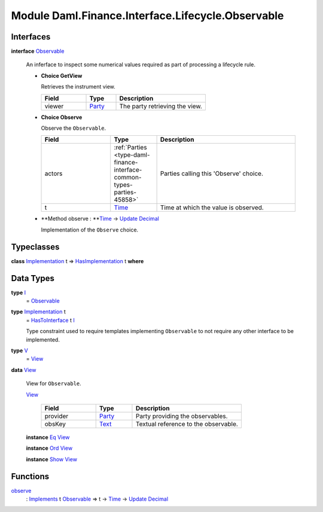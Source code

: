 .. Copyright (c) 2022 Digital Asset (Switzerland) GmbH and/or its affiliates. All rights reserved.
.. SPDX-License-Identifier: Apache-2.0

.. _module-daml-finance-interface-lifecycle-observable-3374:

Module Daml.Finance.Interface.Lifecycle.Observable
==================================================

Interfaces
----------

.. _type-daml-finance-interface-lifecycle-observable-observable-5365:

**interface** `Observable <type-daml-finance-interface-lifecycle-observable-observable-5365_>`_

  An inferface to inspect some numerical values required as part of processing a lifecycle rule\.
  
  + **Choice GetView**
    
    Retrieves the instrument view\.
    
    .. list-table::
       :widths: 15 10 30
       :header-rows: 1
    
       * - Field
         - Type
         - Description
       * - viewer
         - `Party <https://docs.daml.com/daml/stdlib/Prelude.html#type-da-internal-lf-party-57932>`_
         - The party retrieving the view\.
  
  + **Choice Observe**
    
    Observe the ``Observable``\.
    
    .. list-table::
       :widths: 15 10 30
       :header-rows: 1
    
       * - Field
         - Type
         - Description
       * - actors
         - :ref:`Parties <type-daml-finance-interface-common-types-parties-45858>`
         - Parties calling this 'Observe' choice\.
       * - t
         - `Time <https://docs.daml.com/daml/stdlib/Prelude.html#type-da-internal-lf-time-63886>`_
         - Time at which the value is observed\.
  
  + **Method observe \: **`Time <https://docs.daml.com/daml/stdlib/Prelude.html#type-da-internal-lf-time-63886>`_ \-\> `Update <https://docs.daml.com/daml/stdlib/Prelude.html#type-da-internal-lf-update-68072>`_ `Decimal <https://docs.daml.com/daml/stdlib/Prelude.html#type-ghc-types-decimal-18135>`_
    
    Implementation of the ``Observe`` choice\.

Typeclasses
-----------

.. _class-daml-finance-interface-lifecycle-observable-hasimplementation-5664:

**class** `Implementation <type-daml-finance-interface-lifecycle-observable-implementation-63784_>`_ t \=\> `HasImplementation <class-daml-finance-interface-lifecycle-observable-hasimplementation-5664_>`_ t **where**


Data Types
----------

.. _type-daml-finance-interface-lifecycle-observable-i-63746:

**type** `I <type-daml-finance-interface-lifecycle-observable-i-63746_>`_
  \= `Observable <type-daml-finance-interface-lifecycle-observable-observable-5365_>`_

.. _type-daml-finance-interface-lifecycle-observable-implementation-63784:

**type** `Implementation <type-daml-finance-interface-lifecycle-observable-implementation-63784_>`_ t
  \= `HasToInterface <https://docs.daml.com/daml/stdlib/Prelude.html#class-da-internal-interface-hastointerface-68104>`_ t `I <type-daml-finance-interface-lifecycle-observable-i-63746_>`_
  
  Type constraint used to require templates implementing ``Observable`` to not
  require any other interface to be implemented\.

.. _type-daml-finance-interface-lifecycle-observable-v-91893:

**type** `V <type-daml-finance-interface-lifecycle-observable-v-91893_>`_
  \= `View <type-daml-finance-interface-lifecycle-observable-view-60923_>`_

.. _type-daml-finance-interface-lifecycle-observable-view-60923:

**data** `View <type-daml-finance-interface-lifecycle-observable-view-60923_>`_

  View for ``Observable``\.
  
  .. _constr-daml-finance-interface-lifecycle-observable-view-56926:
  
  `View <constr-daml-finance-interface-lifecycle-observable-view-56926_>`_
  
    .. list-table::
       :widths: 15 10 30
       :header-rows: 1
    
       * - Field
         - Type
         - Description
       * - provider
         - `Party <https://docs.daml.com/daml/stdlib/Prelude.html#type-da-internal-lf-party-57932>`_
         - Party providing the observables\.
       * - obsKey
         - `Text <https://docs.daml.com/daml/stdlib/Prelude.html#type-ghc-types-text-51952>`_
         - Textual reference to the observable\.
  
  **instance** `Eq <https://docs.daml.com/daml/stdlib/Prelude.html#class-ghc-classes-eq-22713>`_ `View <type-daml-finance-interface-lifecycle-observable-view-60923_>`_
  
  **instance** `Ord <https://docs.daml.com/daml/stdlib/Prelude.html#class-ghc-classes-ord-6395>`_ `View <type-daml-finance-interface-lifecycle-observable-view-60923_>`_
  
  **instance** `Show <https://docs.daml.com/daml/stdlib/Prelude.html#class-ghc-show-show-65360>`_ `View <type-daml-finance-interface-lifecycle-observable-view-60923_>`_

Functions
---------

.. _function-daml-finance-interface-lifecycle-observable-observe-6465:

`observe <function-daml-finance-interface-lifecycle-observable-observe-6465_>`_
  \: `Implements <https://docs.daml.com/daml/stdlib/Prelude.html#type-da-internal-interface-implements-92077>`_ t `Observable <type-daml-finance-interface-lifecycle-observable-observable-5365_>`_ \=\> t \-\> `Time <https://docs.daml.com/daml/stdlib/Prelude.html#type-da-internal-lf-time-63886>`_ \-\> `Update <https://docs.daml.com/daml/stdlib/Prelude.html#type-da-internal-lf-update-68072>`_ `Decimal <https://docs.daml.com/daml/stdlib/Prelude.html#type-ghc-types-decimal-18135>`_

